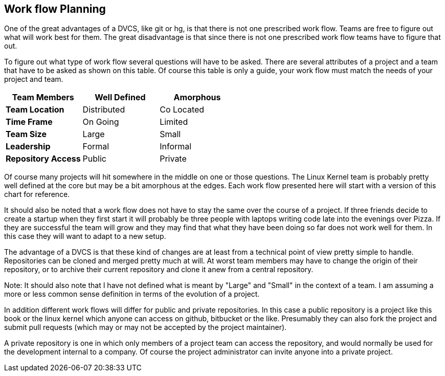 == Work flow Planning

One of the great advantages of a DVCS, like git or hg,  is that there is not one
prescribed work flow. Teams are free to figure out what will work best
for them. The great disadvantage is that since there is not one
prescribed work flow teams have to figure that out.


To figure out what type of work flow several questions will have to be
asked. There are several attributes of a project and a team that have
to be asked as shown on this table.  Of course this table is only a
guide, your work flow must match the needs of your project and team.

[grid="rows",format="csv"]
[options="header",cols="<s,<,<"]
|===========================
Team Members, Well Defined , Amorphous
Team Location, Distributed, Co Located
Time Frame, On Going, Limited
Team Size, Large, Small
Leadership, Formal, Informal
Repository Access, Public, Private
|===========================

Of course many projects will hit somewhere in the middle on one or
those questions. The Linux Kernel team is probably pretty well defined
at the core but may be a bit amorphous at the edges. Each work flow
presented here will start with a version of this chart for
reference. 

It should also be noted that a work flow does not have to stay the
same over the course of a project. If three friends decide to create a
startup when they first start it will probably be three people with
laptops writing code late into the evenings over Pizza. If they are
successful the team will grow and they may find that what they have
been doing so far does not work well for them. In this case they will
want to adapt to a new setup. 

The advantage of a DVCS is that these kind of changes are at least
from a technical point of view pretty simple to handle. Repositories
can be cloned and merged pretty much at will. At worst team members
may have to change the origin of their repository, or to archive their
current repository and clone it anew from a central repository. 
  
Note: It should also note that I have not defined what is meant by "Large"
and "Small" in the context of a team. I am assuming a more or less
common sense definition in terms of the evolution of a project. 

In addition different work flows will differ for public and private
repositories. In this case a public repository is a project like this
book or the linux kernel which anyone can access on github, bitbucket
or the like. Presumably they can also fork the project and submit pull
requests (which may or may not be accepted by the project maintainer). 

A private repository is one in which only members of a project team
can access the repository, and would normally be used for the
development internal to a company. Of course the project administrator
can invite anyone into a private project.  

